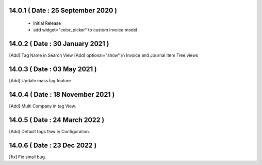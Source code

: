 14.0.1 ( Date : 25 September 2020 ) 
-----------------------------------
 - Initial Release 
 - add widget="color_picker" to custom invoice model
 
14.0.2 ( Date : 30 January 2021 ) 
---------------------------------

[Add] Tag Name in Search View
[Add] optional="show" in Invoice and Journal Item Tree views
 

14.0.3 ( Date : 03 May 2021 )
-----------------------------

[Add] Update mass tag feature

14.0.4 ( Date : 18 November 2021 )
----------------------------------

[Add] Multi Company in tag View.

14.0.5 ( Date : 24 March 2022 )
-------------------------------

[Add] Default tags flow in Configuration.
 

14.0.6 ( Date : 23 Dec 2022 )
-------------------------------

[fix] Fix small bug.
 

